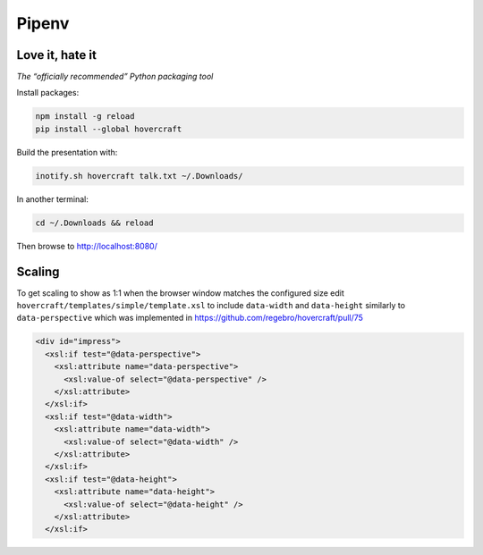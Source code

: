 ======
Pipenv
======
Love it, hate it
----------------

*The “officially recommended” Python packaging tool*

Install packages:

.. code:: sh

    npm install -g reload
    pip install --global hovercraft

Build the presentation with:

.. code:: sh

    inotify.sh hovercraft talk.txt ~/.Downloads/

In another terminal:

.. code:: sh

    cd ~/.Downloads && reload

Then browse to http://localhost:8080/

Scaling
-------

To get scaling to show as 1:1 when the browser window matches the configured
size edit ``hovercraft/templates/simple/template.xsl`` to include
``data-width`` and ``data-height`` similarly to ``data-perspective`` which was
implemented in https://github.com/regebro/hovercraft/pull/75

.. code::

      <div id="impress">
        <xsl:if test="@data-perspective">
          <xsl:attribute name="data-perspective">
            <xsl:value-of select="@data-perspective" />
          </xsl:attribute>
        </xsl:if>
        <xsl:if test="@data-width">
          <xsl:attribute name="data-width">
            <xsl:value-of select="@data-width" />
          </xsl:attribute>
        </xsl:if>
        <xsl:if test="@data-height">
          <xsl:attribute name="data-height">
            <xsl:value-of select="@data-height" />
          </xsl:attribute>
        </xsl:if>

.. vim: ft=rst
